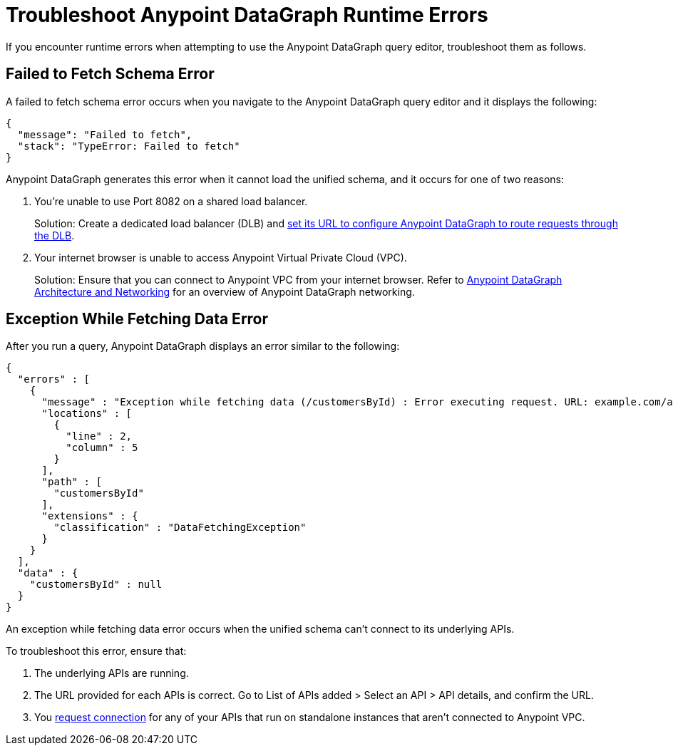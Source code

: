 = Troubleshoot Anypoint DataGraph Runtime Errors

If you encounter runtime errors when attempting to use the Anypoint DataGraph query editor, troubleshoot them as follows.

== Failed to Fetch Schema Error

A failed to fetch schema error occurs when you navigate to the Anypoint DataGraph query editor and it displays the following:

....
{
  "message": "Failed to fetch",
  "stack": "TypeError: Failed to fetch"
}
....

Anypoint DataGraph generates this error when it cannot load the unified schema, and it occurs for one of two reasons:

. You’re unable to use Port 8082 on a shared load balancer.
+
Solution: Create a dedicated load balancer (DLB) and xref:hosting-options.adoc#set-a-dedicated-load-balancer-url-for-anypoint-datagraph[set its URL to configure Anypoint DataGraph to route requests through the DLB].

. Your internet browser is unable to access Anypoint Virtual Private Cloud (VPC).
+
Solution: Ensure that you can connect to Anypoint VPC from your internet browser. Refer to xref:hosting-options.adoc#anypoint-datagraph-architecture-and-networking[Anypoint DataGraph Architecture and Networking] for an overview of Anypoint DataGraph networking.

== Exception While Fetching Data Error

After you run a query, Anypoint DataGraph displays an error similar to the following:

....
{
  "errors" : [
    {
      "message" : "Exception while fetching data (/customersById) : Error executing request. URL: example.com/apiA/customers/id0 Message: Connection refused (Connection refused)",
      "locations" : [
        {
          "line" : 2,
          "column" : 5
        }
      ],
      "path" : [
        "customersById"
      ],
      "extensions" : {
        "classification" : "DataFetchingException"
      }
    }
  ],
  "data" : {
    "customersById" : null
  }
}
....

An exception while fetching data error occurs when the unified schema can't connect to its underlying APIs.

To troubleshoot this error, ensure that:

. The underlying APIs are running.
. The URL provided for each APIs is correct. Go to List of APIs added > Select an API > API details, and confirm the URL.
. You xref:runtime-manager.adoc#to-request-vpc-connectivity[request connection] for any of your APIs that run on standalone instances that aren’t connected to Anypoint VPC.
